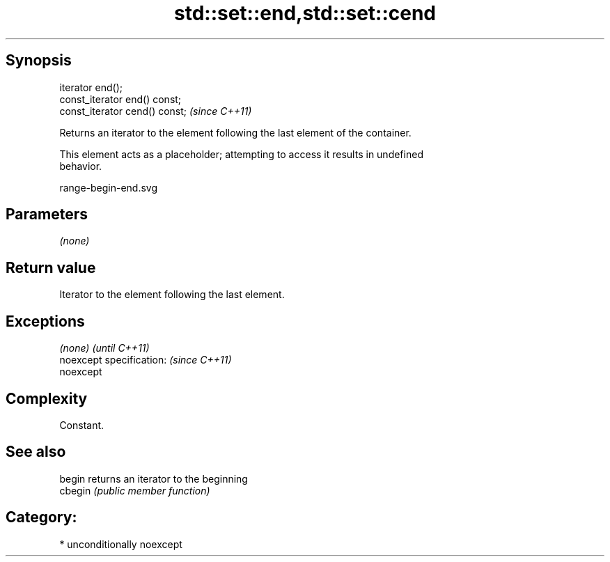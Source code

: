 .TH std::set::end,std::set::cend 3 "Sep  4 2015" "2.0 | http://cppreference.com" "C++ Standard Libary"
.SH Synopsis
   iterator end();
   const_iterator end() const;
   const_iterator cend() const;  \fI(since C++11)\fP

   Returns an iterator to the element following the last element of the container.

   This element acts as a placeholder; attempting to access it results in undefined
   behavior.

   range-begin-end.svg

.SH Parameters

   \fI(none)\fP

.SH Return value

   Iterator to the element following the last element.

.SH Exceptions

   \fI(none)\fP                  \fI(until C++11)\fP
   noexcept specification: \fI(since C++11)\fP
   noexcept

.SH Complexity

   Constant.

.SH See also

   begin  returns an iterator to the beginning
   cbegin \fI(public member function)\fP

.SH Category:

     * unconditionally noexcept
